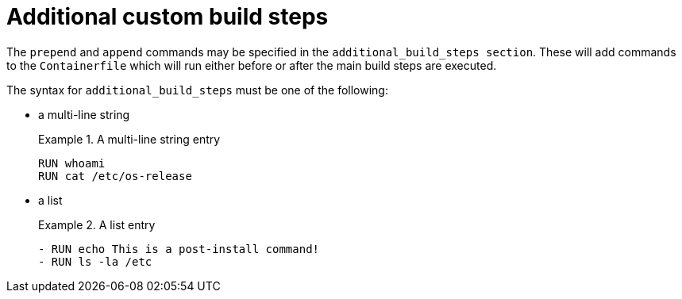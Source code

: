 [id="con-additional-custom-build-steps_{context}"]

= Additional custom build steps

The `prepend` and `append` commands may be specified in the `additional_build_steps section`. These will add commands to the `Containerfile` which will run either before or after the main build steps are executed.

The syntax for `additional_build_steps` must be one of the following:

* a multi-line string
+
.A multi-line string entry
[example]
====
----
RUN whoami
RUN cat /etc/os-release
----
====

* a list
+
.A list entry
[example]
====
----
- RUN echo This is a post-install command!
- RUN ls -la /etc
----
====

